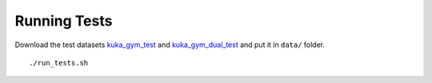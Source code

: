.. _tests:

Running Tests
-------------

Download the test datasets
`kuka_gym_test <https://drive.google.com/open?id=154qMJHgUnzk0J_Hxmr2jCnV1ipS7o1D5>`__
and
`kuka_gym_dual_test <https://drive.google.com/open?id=15Fhqr4-kai4b8qQWiq2mEAWW5ZqH5qID>`__
and put it in ``data/`` folder.

::

   ./run_tests.sh
